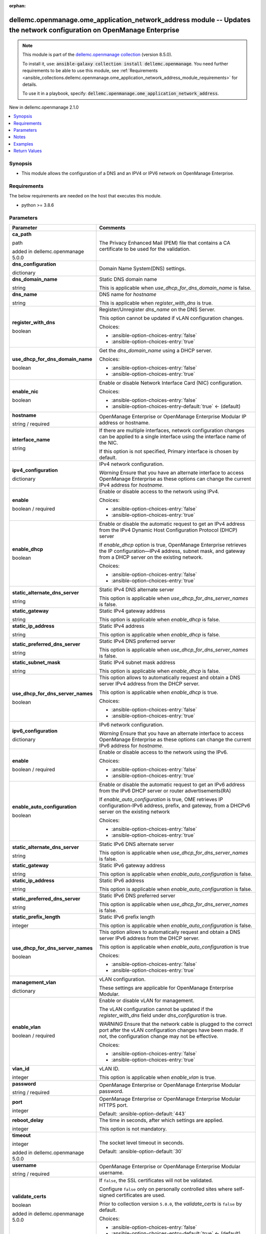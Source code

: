 
.. Document meta

:orphan:

.. |antsibull-internal-nbsp| unicode:: 0xA0
    :trim:

.. role:: ansible-attribute-support-label
.. role:: ansible-attribute-support-property
.. role:: ansible-attribute-support-full
.. role:: ansible-attribute-support-partial
.. role:: ansible-attribute-support-none
.. role:: ansible-attribute-support-na
.. role:: ansible-option-type
.. role:: ansible-option-elements
.. role:: ansible-option-required
.. role:: ansible-option-versionadded
.. role:: ansible-option-aliases
.. role:: ansible-option-choices
.. role:: ansible-option-choices-default-mark
.. role:: ansible-option-default-bold
.. role:: ansible-option-configuration
.. role:: ansible-option-returned-bold
.. role:: ansible-option-sample-bold

.. Anchors

.. _ansible_collections.dellemc.openmanage.ome_application_network_address_module:

.. Anchors: short name for ansible.builtin

.. Anchors: aliases



.. Title

dellemc.openmanage.ome_application_network_address module -- Updates the network configuration on OpenManage Enterprise
+++++++++++++++++++++++++++++++++++++++++++++++++++++++++++++++++++++++++++++++++++++++++++++++++++++++++++++++++++++++

.. Collection note

.. note::
    This module is part of the `dellemc.openmanage collection <https://galaxy.ansible.com/dellemc/openmanage>`_ (version 8.5.0).

    To install it, use: :code:`ansible-galaxy collection install dellemc.openmanage`.
    You need further requirements to be able to use this module,
    see :ref:`Requirements <ansible_collections.dellemc.openmanage.ome_application_network_address_module_requirements>` for details.

    To use it in a playbook, specify: :code:`dellemc.openmanage.ome_application_network_address`.

.. version_added

.. rst-class:: ansible-version-added

New in dellemc.openmanage 2.1.0

.. contents::
   :local:
   :depth: 1

.. Deprecated


Synopsis
--------

.. Description

- This module allows the configuration of a DNS and an IPV4 or IPV6 network on OpenManage Enterprise.


.. Aliases


.. Requirements

.. _ansible_collections.dellemc.openmanage.ome_application_network_address_module_requirements:

Requirements
------------
The below requirements are needed on the host that executes this module.

- python \>= 3.8.6






.. Options

Parameters
----------

.. rst-class:: ansible-option-table

.. list-table::
  :width: 100%
  :widths: auto
  :header-rows: 1

  * - Parameter
    - Comments

  * - .. raw:: html

        <div class="ansible-option-cell">
        <div class="ansibleOptionAnchor" id="parameter-ca_path"></div>

      .. _ansible_collections.dellemc.openmanage.ome_application_network_address_module__parameter-ca_path:

      .. rst-class:: ansible-option-title

      **ca_path**

      .. raw:: html

        <a class="ansibleOptionLink" href="#parameter-ca_path" title="Permalink to this option"></a>

      .. rst-class:: ansible-option-type-line

      :ansible-option-type:`path`

      :ansible-option-versionadded:`added in dellemc.openmanage 5.0.0`


      .. raw:: html

        </div>

    - .. raw:: html

        <div class="ansible-option-cell">

      The Privacy Enhanced Mail (PEM) file that contains a CA certificate to be used for the validation.


      .. raw:: html

        </div>

  * - .. raw:: html

        <div class="ansible-option-cell">
        <div class="ansibleOptionAnchor" id="parameter-dns_configuration"></div>

      .. _ansible_collections.dellemc.openmanage.ome_application_network_address_module__parameter-dns_configuration:

      .. rst-class:: ansible-option-title

      **dns_configuration**

      .. raw:: html

        <a class="ansibleOptionLink" href="#parameter-dns_configuration" title="Permalink to this option"></a>

      .. rst-class:: ansible-option-type-line

      :ansible-option-type:`dictionary`

      .. raw:: html

        </div>

    - .. raw:: html

        <div class="ansible-option-cell">

      Domain Name System(DNS) settings.


      .. raw:: html

        </div>
    
  * - .. raw:: html

        <div class="ansible-option-indent"></div><div class="ansible-option-cell">
        <div class="ansibleOptionAnchor" id="parameter-dns_configuration/dns_domain_name"></div>

      .. _ansible_collections.dellemc.openmanage.ome_application_network_address_module__parameter-dns_configuration/dns_domain_name:

      .. rst-class:: ansible-option-title

      **dns_domain_name**

      .. raw:: html

        <a class="ansibleOptionLink" href="#parameter-dns_configuration/dns_domain_name" title="Permalink to this option"></a>

      .. rst-class:: ansible-option-type-line

      :ansible-option-type:`string`

      .. raw:: html

        </div>

    - .. raw:: html

        <div class="ansible-option-indent-desc"></div><div class="ansible-option-cell">

      Static DNS domain name

      This is applicable when \ :emphasis:`use\_dhcp\_for\_dns\_domain\_name`\  is false.


      .. raw:: html

        </div>

  * - .. raw:: html

        <div class="ansible-option-indent"></div><div class="ansible-option-cell">
        <div class="ansibleOptionAnchor" id="parameter-dns_configuration/dns_name"></div>

      .. _ansible_collections.dellemc.openmanage.ome_application_network_address_module__parameter-dns_configuration/dns_name:

      .. rst-class:: ansible-option-title

      **dns_name**

      .. raw:: html

        <a class="ansibleOptionLink" href="#parameter-dns_configuration/dns_name" title="Permalink to this option"></a>

      .. rst-class:: ansible-option-type-line

      :ansible-option-type:`string`

      .. raw:: html

        </div>

    - .. raw:: html

        <div class="ansible-option-indent-desc"></div><div class="ansible-option-cell">

      DNS name for \ :emphasis:`hostname`\ 

      This is applicable when \ :emphasis:`register\_with\_dns`\  is true.


      .. raw:: html

        </div>

  * - .. raw:: html

        <div class="ansible-option-indent"></div><div class="ansible-option-cell">
        <div class="ansibleOptionAnchor" id="parameter-dns_configuration/register_with_dns"></div>

      .. _ansible_collections.dellemc.openmanage.ome_application_network_address_module__parameter-dns_configuration/register_with_dns:

      .. rst-class:: ansible-option-title

      **register_with_dns**

      .. raw:: html

        <a class="ansibleOptionLink" href="#parameter-dns_configuration/register_with_dns" title="Permalink to this option"></a>

      .. rst-class:: ansible-option-type-line

      :ansible-option-type:`boolean`

      .. raw:: html

        </div>

    - .. raw:: html

        <div class="ansible-option-indent-desc"></div><div class="ansible-option-cell">

      Register/Unregister \ :emphasis:`dns\_name`\  on the DNS Server.

      This option cannot be updated if vLAN configuration changes.


      .. rst-class:: ansible-option-line

      :ansible-option-choices:`Choices:`

      - :ansible-option-choices-entry:`false`
      - :ansible-option-choices-entry:`true`


      .. raw:: html

        </div>

  * - .. raw:: html

        <div class="ansible-option-indent"></div><div class="ansible-option-cell">
        <div class="ansibleOptionAnchor" id="parameter-dns_configuration/use_dhcp_for_dns_domain_name"></div>

      .. _ansible_collections.dellemc.openmanage.ome_application_network_address_module__parameter-dns_configuration/use_dhcp_for_dns_domain_name:

      .. rst-class:: ansible-option-title

      **use_dhcp_for_dns_domain_name**

      .. raw:: html

        <a class="ansibleOptionLink" href="#parameter-dns_configuration/use_dhcp_for_dns_domain_name" title="Permalink to this option"></a>

      .. rst-class:: ansible-option-type-line

      :ansible-option-type:`boolean`

      .. raw:: html

        </div>

    - .. raw:: html

        <div class="ansible-option-indent-desc"></div><div class="ansible-option-cell">

      Get the \ :emphasis:`dns\_domain\_name`\  using a DHCP server.


      .. rst-class:: ansible-option-line

      :ansible-option-choices:`Choices:`

      - :ansible-option-choices-entry:`false`
      - :ansible-option-choices-entry:`true`


      .. raw:: html

        </div>


  * - .. raw:: html

        <div class="ansible-option-cell">
        <div class="ansibleOptionAnchor" id="parameter-enable_nic"></div>

      .. _ansible_collections.dellemc.openmanage.ome_application_network_address_module__parameter-enable_nic:

      .. rst-class:: ansible-option-title

      **enable_nic**

      .. raw:: html

        <a class="ansibleOptionLink" href="#parameter-enable_nic" title="Permalink to this option"></a>

      .. rst-class:: ansible-option-type-line

      :ansible-option-type:`boolean`

      .. raw:: html

        </div>

    - .. raw:: html

        <div class="ansible-option-cell">

      Enable or disable Network Interface Card (NIC) configuration.


      .. rst-class:: ansible-option-line

      :ansible-option-choices:`Choices:`

      - :ansible-option-choices-entry:`false`
      - :ansible-option-choices-entry-default:`true` :ansible-option-choices-default-mark:`← (default)`


      .. raw:: html

        </div>

  * - .. raw:: html

        <div class="ansible-option-cell">
        <div class="ansibleOptionAnchor" id="parameter-hostname"></div>

      .. _ansible_collections.dellemc.openmanage.ome_application_network_address_module__parameter-hostname:

      .. rst-class:: ansible-option-title

      **hostname**

      .. raw:: html

        <a class="ansibleOptionLink" href="#parameter-hostname" title="Permalink to this option"></a>

      .. rst-class:: ansible-option-type-line

      :ansible-option-type:`string` / :ansible-option-required:`required`

      .. raw:: html

        </div>

    - .. raw:: html

        <div class="ansible-option-cell">

      OpenManage Enterprise or OpenManage Enterprise Modular IP address or hostname.


      .. raw:: html

        </div>

  * - .. raw:: html

        <div class="ansible-option-cell">
        <div class="ansibleOptionAnchor" id="parameter-interface_name"></div>

      .. _ansible_collections.dellemc.openmanage.ome_application_network_address_module__parameter-interface_name:

      .. rst-class:: ansible-option-title

      **interface_name**

      .. raw:: html

        <a class="ansibleOptionLink" href="#parameter-interface_name" title="Permalink to this option"></a>

      .. rst-class:: ansible-option-type-line

      :ansible-option-type:`string`

      .. raw:: html

        </div>

    - .. raw:: html

        <div class="ansible-option-cell">

      If there are multiple interfaces, network configuration changes can be applied to a single interface using the interface name of the NIC.

      If this option is not specified, Primary interface is chosen by default.


      .. raw:: html

        </div>

  * - .. raw:: html

        <div class="ansible-option-cell">
        <div class="ansibleOptionAnchor" id="parameter-ipv4_configuration"></div>

      .. _ansible_collections.dellemc.openmanage.ome_application_network_address_module__parameter-ipv4_configuration:

      .. rst-class:: ansible-option-title

      **ipv4_configuration**

      .. raw:: html

        <a class="ansibleOptionLink" href="#parameter-ipv4_configuration" title="Permalink to this option"></a>

      .. rst-class:: ansible-option-type-line

      :ansible-option-type:`dictionary`

      .. raw:: html

        </div>

    - .. raw:: html

        <div class="ansible-option-cell">

      IPv4 network configuration.

      \ :emphasis:`Warning`\  Ensure that you have an alternate interface to access OpenManage Enterprise as these options can change the current IPv4 address for \ :emphasis:`hostname`\ .


      .. raw:: html

        </div>
    
  * - .. raw:: html

        <div class="ansible-option-indent"></div><div class="ansible-option-cell">
        <div class="ansibleOptionAnchor" id="parameter-ipv4_configuration/enable"></div>

      .. _ansible_collections.dellemc.openmanage.ome_application_network_address_module__parameter-ipv4_configuration/enable:

      .. rst-class:: ansible-option-title

      **enable**

      .. raw:: html

        <a class="ansibleOptionLink" href="#parameter-ipv4_configuration/enable" title="Permalink to this option"></a>

      .. rst-class:: ansible-option-type-line

      :ansible-option-type:`boolean` / :ansible-option-required:`required`

      .. raw:: html

        </div>

    - .. raw:: html

        <div class="ansible-option-indent-desc"></div><div class="ansible-option-cell">

      Enable or disable access to the network using IPv4.


      .. rst-class:: ansible-option-line

      :ansible-option-choices:`Choices:`

      - :ansible-option-choices-entry:`false`
      - :ansible-option-choices-entry:`true`


      .. raw:: html

        </div>

  * - .. raw:: html

        <div class="ansible-option-indent"></div><div class="ansible-option-cell">
        <div class="ansibleOptionAnchor" id="parameter-ipv4_configuration/enable_dhcp"></div>

      .. _ansible_collections.dellemc.openmanage.ome_application_network_address_module__parameter-ipv4_configuration/enable_dhcp:

      .. rst-class:: ansible-option-title

      **enable_dhcp**

      .. raw:: html

        <a class="ansibleOptionLink" href="#parameter-ipv4_configuration/enable_dhcp" title="Permalink to this option"></a>

      .. rst-class:: ansible-option-type-line

      :ansible-option-type:`boolean`

      .. raw:: html

        </div>

    - .. raw:: html

        <div class="ansible-option-indent-desc"></div><div class="ansible-option-cell">

      Enable or disable the automatic request to get an IPv4 address from the IPv4 Dynamic Host Configuration Protocol (DHCP) server

      If \ :emphasis:`enable\_dhcp`\  option is true, OpenManage Enterprise retrieves the IP configuration—IPv4 address, subnet mask, and gateway from a DHCP server on the existing network.


      .. rst-class:: ansible-option-line

      :ansible-option-choices:`Choices:`

      - :ansible-option-choices-entry:`false`
      - :ansible-option-choices-entry:`true`


      .. raw:: html

        </div>

  * - .. raw:: html

        <div class="ansible-option-indent"></div><div class="ansible-option-cell">
        <div class="ansibleOptionAnchor" id="parameter-ipv4_configuration/static_alternate_dns_server"></div>

      .. _ansible_collections.dellemc.openmanage.ome_application_network_address_module__parameter-ipv4_configuration/static_alternate_dns_server:

      .. rst-class:: ansible-option-title

      **static_alternate_dns_server**

      .. raw:: html

        <a class="ansibleOptionLink" href="#parameter-ipv4_configuration/static_alternate_dns_server" title="Permalink to this option"></a>

      .. rst-class:: ansible-option-type-line

      :ansible-option-type:`string`

      .. raw:: html

        </div>

    - .. raw:: html

        <div class="ansible-option-indent-desc"></div><div class="ansible-option-cell">

      Static IPv4 DNS alternate server

      This option is applicable when \ :emphasis:`use\_dhcp\_for\_dns\_server\_names`\  is false.


      .. raw:: html

        </div>

  * - .. raw:: html

        <div class="ansible-option-indent"></div><div class="ansible-option-cell">
        <div class="ansibleOptionAnchor" id="parameter-ipv4_configuration/static_gateway"></div>

      .. _ansible_collections.dellemc.openmanage.ome_application_network_address_module__parameter-ipv4_configuration/static_gateway:

      .. rst-class:: ansible-option-title

      **static_gateway**

      .. raw:: html

        <a class="ansibleOptionLink" href="#parameter-ipv4_configuration/static_gateway" title="Permalink to this option"></a>

      .. rst-class:: ansible-option-type-line

      :ansible-option-type:`string`

      .. raw:: html

        </div>

    - .. raw:: html

        <div class="ansible-option-indent-desc"></div><div class="ansible-option-cell">

      Static IPv4 gateway address

      This option is applicable when \ :emphasis:`enable\_dhcp`\  is false.


      .. raw:: html

        </div>

  * - .. raw:: html

        <div class="ansible-option-indent"></div><div class="ansible-option-cell">
        <div class="ansibleOptionAnchor" id="parameter-ipv4_configuration/static_ip_address"></div>

      .. _ansible_collections.dellemc.openmanage.ome_application_network_address_module__parameter-ipv4_configuration/static_ip_address:

      .. rst-class:: ansible-option-title

      **static_ip_address**

      .. raw:: html

        <a class="ansibleOptionLink" href="#parameter-ipv4_configuration/static_ip_address" title="Permalink to this option"></a>

      .. rst-class:: ansible-option-type-line

      :ansible-option-type:`string`

      .. raw:: html

        </div>

    - .. raw:: html

        <div class="ansible-option-indent-desc"></div><div class="ansible-option-cell">

      Static IPv4 address

      This option is applicable when \ :emphasis:`enable\_dhcp`\  is false.


      .. raw:: html

        </div>

  * - .. raw:: html

        <div class="ansible-option-indent"></div><div class="ansible-option-cell">
        <div class="ansibleOptionAnchor" id="parameter-ipv4_configuration/static_preferred_dns_server"></div>

      .. _ansible_collections.dellemc.openmanage.ome_application_network_address_module__parameter-ipv4_configuration/static_preferred_dns_server:

      .. rst-class:: ansible-option-title

      **static_preferred_dns_server**

      .. raw:: html

        <a class="ansibleOptionLink" href="#parameter-ipv4_configuration/static_preferred_dns_server" title="Permalink to this option"></a>

      .. rst-class:: ansible-option-type-line

      :ansible-option-type:`string`

      .. raw:: html

        </div>

    - .. raw:: html

        <div class="ansible-option-indent-desc"></div><div class="ansible-option-cell">

      Static IPv4 DNS preferred server

      This option is applicable when \ :emphasis:`use\_dhcp\_for\_dns\_server\_names`\  is false.


      .. raw:: html

        </div>

  * - .. raw:: html

        <div class="ansible-option-indent"></div><div class="ansible-option-cell">
        <div class="ansibleOptionAnchor" id="parameter-ipv4_configuration/static_subnet_mask"></div>

      .. _ansible_collections.dellemc.openmanage.ome_application_network_address_module__parameter-ipv4_configuration/static_subnet_mask:

      .. rst-class:: ansible-option-title

      **static_subnet_mask**

      .. raw:: html

        <a class="ansibleOptionLink" href="#parameter-ipv4_configuration/static_subnet_mask" title="Permalink to this option"></a>

      .. rst-class:: ansible-option-type-line

      :ansible-option-type:`string`

      .. raw:: html

        </div>

    - .. raw:: html

        <div class="ansible-option-indent-desc"></div><div class="ansible-option-cell">

      Static IPv4 subnet mask address

      This option is applicable when \ :emphasis:`enable\_dhcp`\  is false.


      .. raw:: html

        </div>

  * - .. raw:: html

        <div class="ansible-option-indent"></div><div class="ansible-option-cell">
        <div class="ansibleOptionAnchor" id="parameter-ipv4_configuration/use_dhcp_for_dns_server_names"></div>

      .. _ansible_collections.dellemc.openmanage.ome_application_network_address_module__parameter-ipv4_configuration/use_dhcp_for_dns_server_names:

      .. rst-class:: ansible-option-title

      **use_dhcp_for_dns_server_names**

      .. raw:: html

        <a class="ansibleOptionLink" href="#parameter-ipv4_configuration/use_dhcp_for_dns_server_names" title="Permalink to this option"></a>

      .. rst-class:: ansible-option-type-line

      :ansible-option-type:`boolean`

      .. raw:: html

        </div>

    - .. raw:: html

        <div class="ansible-option-indent-desc"></div><div class="ansible-option-cell">

      This option allows to automatically request and obtain a DNS server IPv4 address from the DHCP server.

      This option is applicable when \ :emphasis:`enable\_dhcp`\  is true.


      .. rst-class:: ansible-option-line

      :ansible-option-choices:`Choices:`

      - :ansible-option-choices-entry:`false`
      - :ansible-option-choices-entry:`true`


      .. raw:: html

        </div>


  * - .. raw:: html

        <div class="ansible-option-cell">
        <div class="ansibleOptionAnchor" id="parameter-ipv6_configuration"></div>

      .. _ansible_collections.dellemc.openmanage.ome_application_network_address_module__parameter-ipv6_configuration:

      .. rst-class:: ansible-option-title

      **ipv6_configuration**

      .. raw:: html

        <a class="ansibleOptionLink" href="#parameter-ipv6_configuration" title="Permalink to this option"></a>

      .. rst-class:: ansible-option-type-line

      :ansible-option-type:`dictionary`

      .. raw:: html

        </div>

    - .. raw:: html

        <div class="ansible-option-cell">

      IPv6 network configuration.

      \ :emphasis:`Warning`\  Ensure that you have an alternate interface to access OpenManage Enterprise as these options can change the current IPv6 address for \ :emphasis:`hostname`\ .


      .. raw:: html

        </div>
    
  * - .. raw:: html

        <div class="ansible-option-indent"></div><div class="ansible-option-cell">
        <div class="ansibleOptionAnchor" id="parameter-ipv6_configuration/enable"></div>

      .. _ansible_collections.dellemc.openmanage.ome_application_network_address_module__parameter-ipv6_configuration/enable:

      .. rst-class:: ansible-option-title

      **enable**

      .. raw:: html

        <a class="ansibleOptionLink" href="#parameter-ipv6_configuration/enable" title="Permalink to this option"></a>

      .. rst-class:: ansible-option-type-line

      :ansible-option-type:`boolean` / :ansible-option-required:`required`

      .. raw:: html

        </div>

    - .. raw:: html

        <div class="ansible-option-indent-desc"></div><div class="ansible-option-cell">

      Enable or disable access to the network using the IPv6.


      .. rst-class:: ansible-option-line

      :ansible-option-choices:`Choices:`

      - :ansible-option-choices-entry:`false`
      - :ansible-option-choices-entry:`true`


      .. raw:: html

        </div>

  * - .. raw:: html

        <div class="ansible-option-indent"></div><div class="ansible-option-cell">
        <div class="ansibleOptionAnchor" id="parameter-ipv6_configuration/enable_auto_configuration"></div>

      .. _ansible_collections.dellemc.openmanage.ome_application_network_address_module__parameter-ipv6_configuration/enable_auto_configuration:

      .. rst-class:: ansible-option-title

      **enable_auto_configuration**

      .. raw:: html

        <a class="ansibleOptionLink" href="#parameter-ipv6_configuration/enable_auto_configuration" title="Permalink to this option"></a>

      .. rst-class:: ansible-option-type-line

      :ansible-option-type:`boolean`

      .. raw:: html

        </div>

    - .. raw:: html

        <div class="ansible-option-indent-desc"></div><div class="ansible-option-cell">

      Enable or disable the automatic request to get an IPv6 address from the IPv6 DHCP server or router advertisements(RA)

      If \ :emphasis:`enable\_auto\_configuration`\  is true, OME retrieves IP configuration-IPv6 address, prefix, and gateway, from a DHCPv6 server on the existing network


      .. rst-class:: ansible-option-line

      :ansible-option-choices:`Choices:`

      - :ansible-option-choices-entry:`false`
      - :ansible-option-choices-entry:`true`


      .. raw:: html

        </div>

  * - .. raw:: html

        <div class="ansible-option-indent"></div><div class="ansible-option-cell">
        <div class="ansibleOptionAnchor" id="parameter-ipv6_configuration/static_alternate_dns_server"></div>

      .. _ansible_collections.dellemc.openmanage.ome_application_network_address_module__parameter-ipv6_configuration/static_alternate_dns_server:

      .. rst-class:: ansible-option-title

      **static_alternate_dns_server**

      .. raw:: html

        <a class="ansibleOptionLink" href="#parameter-ipv6_configuration/static_alternate_dns_server" title="Permalink to this option"></a>

      .. rst-class:: ansible-option-type-line

      :ansible-option-type:`string`

      .. raw:: html

        </div>

    - .. raw:: html

        <div class="ansible-option-indent-desc"></div><div class="ansible-option-cell">

      Static IPv6 DNS alternate server

      This option is applicable when \ :emphasis:`use\_dhcp\_for\_dns\_server\_names`\  is false.


      .. raw:: html

        </div>

  * - .. raw:: html

        <div class="ansible-option-indent"></div><div class="ansible-option-cell">
        <div class="ansibleOptionAnchor" id="parameter-ipv6_configuration/static_gateway"></div>

      .. _ansible_collections.dellemc.openmanage.ome_application_network_address_module__parameter-ipv6_configuration/static_gateway:

      .. rst-class:: ansible-option-title

      **static_gateway**

      .. raw:: html

        <a class="ansibleOptionLink" href="#parameter-ipv6_configuration/static_gateway" title="Permalink to this option"></a>

      .. rst-class:: ansible-option-type-line

      :ansible-option-type:`string`

      .. raw:: html

        </div>

    - .. raw:: html

        <div class="ansible-option-indent-desc"></div><div class="ansible-option-cell">

      Static IPv6 gateway address

      This option is applicable when \ :emphasis:`enable\_auto\_configuration`\  is false.


      .. raw:: html

        </div>

  * - .. raw:: html

        <div class="ansible-option-indent"></div><div class="ansible-option-cell">
        <div class="ansibleOptionAnchor" id="parameter-ipv6_configuration/static_ip_address"></div>

      .. _ansible_collections.dellemc.openmanage.ome_application_network_address_module__parameter-ipv6_configuration/static_ip_address:

      .. rst-class:: ansible-option-title

      **static_ip_address**

      .. raw:: html

        <a class="ansibleOptionLink" href="#parameter-ipv6_configuration/static_ip_address" title="Permalink to this option"></a>

      .. rst-class:: ansible-option-type-line

      :ansible-option-type:`string`

      .. raw:: html

        </div>

    - .. raw:: html

        <div class="ansible-option-indent-desc"></div><div class="ansible-option-cell">

      Static IPv6 address

      This option is applicable when \ :emphasis:`enable\_auto\_configuration`\  is false.


      .. raw:: html

        </div>

  * - .. raw:: html

        <div class="ansible-option-indent"></div><div class="ansible-option-cell">
        <div class="ansibleOptionAnchor" id="parameter-ipv6_configuration/static_preferred_dns_server"></div>

      .. _ansible_collections.dellemc.openmanage.ome_application_network_address_module__parameter-ipv6_configuration/static_preferred_dns_server:

      .. rst-class:: ansible-option-title

      **static_preferred_dns_server**

      .. raw:: html

        <a class="ansibleOptionLink" href="#parameter-ipv6_configuration/static_preferred_dns_server" title="Permalink to this option"></a>

      .. rst-class:: ansible-option-type-line

      :ansible-option-type:`string`

      .. raw:: html

        </div>

    - .. raw:: html

        <div class="ansible-option-indent-desc"></div><div class="ansible-option-cell">

      Static IPv6 DNS preferred server

      This option is applicable when \ :emphasis:`use\_dhcp\_for\_dns\_server\_names`\  is false.


      .. raw:: html

        </div>

  * - .. raw:: html

        <div class="ansible-option-indent"></div><div class="ansible-option-cell">
        <div class="ansibleOptionAnchor" id="parameter-ipv6_configuration/static_prefix_length"></div>

      .. _ansible_collections.dellemc.openmanage.ome_application_network_address_module__parameter-ipv6_configuration/static_prefix_length:

      .. rst-class:: ansible-option-title

      **static_prefix_length**

      .. raw:: html

        <a class="ansibleOptionLink" href="#parameter-ipv6_configuration/static_prefix_length" title="Permalink to this option"></a>

      .. rst-class:: ansible-option-type-line

      :ansible-option-type:`integer`

      .. raw:: html

        </div>

    - .. raw:: html

        <div class="ansible-option-indent-desc"></div><div class="ansible-option-cell">

      Static IPv6 prefix length

      This option is applicable when \ :emphasis:`enable\_auto\_configuration`\  is false.


      .. raw:: html

        </div>

  * - .. raw:: html

        <div class="ansible-option-indent"></div><div class="ansible-option-cell">
        <div class="ansibleOptionAnchor" id="parameter-ipv6_configuration/use_dhcp_for_dns_server_names"></div>

      .. _ansible_collections.dellemc.openmanage.ome_application_network_address_module__parameter-ipv6_configuration/use_dhcp_for_dns_server_names:

      .. rst-class:: ansible-option-title

      **use_dhcp_for_dns_server_names**

      .. raw:: html

        <a class="ansibleOptionLink" href="#parameter-ipv6_configuration/use_dhcp_for_dns_server_names" title="Permalink to this option"></a>

      .. rst-class:: ansible-option-type-line

      :ansible-option-type:`boolean`

      .. raw:: html

        </div>

    - .. raw:: html

        <div class="ansible-option-indent-desc"></div><div class="ansible-option-cell">

      This option allows to automatically request and obtain a DNS server IPv6 address from the DHCP server.

      This option is applicable when \ :emphasis:`enable\_auto\_configuration`\  is true


      .. rst-class:: ansible-option-line

      :ansible-option-choices:`Choices:`

      - :ansible-option-choices-entry:`false`
      - :ansible-option-choices-entry:`true`


      .. raw:: html

        </div>


  * - .. raw:: html

        <div class="ansible-option-cell">
        <div class="ansibleOptionAnchor" id="parameter-management_vlan"></div>

      .. _ansible_collections.dellemc.openmanage.ome_application_network_address_module__parameter-management_vlan:

      .. rst-class:: ansible-option-title

      **management_vlan**

      .. raw:: html

        <a class="ansibleOptionLink" href="#parameter-management_vlan" title="Permalink to this option"></a>

      .. rst-class:: ansible-option-type-line

      :ansible-option-type:`dictionary`

      .. raw:: html

        </div>

    - .. raw:: html

        <div class="ansible-option-cell">

      vLAN configuration.

      These settings are applicable for OpenManage Enterprise Modular.


      .. raw:: html

        </div>
    
  * - .. raw:: html

        <div class="ansible-option-indent"></div><div class="ansible-option-cell">
        <div class="ansibleOptionAnchor" id="parameter-management_vlan/enable_vlan"></div>

      .. _ansible_collections.dellemc.openmanage.ome_application_network_address_module__parameter-management_vlan/enable_vlan:

      .. rst-class:: ansible-option-title

      **enable_vlan**

      .. raw:: html

        <a class="ansibleOptionLink" href="#parameter-management_vlan/enable_vlan" title="Permalink to this option"></a>

      .. rst-class:: ansible-option-type-line

      :ansible-option-type:`boolean` / :ansible-option-required:`required`

      .. raw:: html

        </div>

    - .. raw:: html

        <div class="ansible-option-indent-desc"></div><div class="ansible-option-cell">

      Enable or disable vLAN for management.

      The vLAN configuration cannot be updated if the \ :emphasis:`register\_with\_dns`\  field under \ :emphasis:`dns\_configuration`\  is true.

      \ :emphasis:`WARNING`\  Ensure that the network cable is plugged to the correct port after the vLAN configuration changes have been made. If not, the configuration change may not be effective.


      .. rst-class:: ansible-option-line

      :ansible-option-choices:`Choices:`

      - :ansible-option-choices-entry:`false`
      - :ansible-option-choices-entry:`true`


      .. raw:: html

        </div>

  * - .. raw:: html

        <div class="ansible-option-indent"></div><div class="ansible-option-cell">
        <div class="ansibleOptionAnchor" id="parameter-management_vlan/vlan_id"></div>

      .. _ansible_collections.dellemc.openmanage.ome_application_network_address_module__parameter-management_vlan/vlan_id:

      .. rst-class:: ansible-option-title

      **vlan_id**

      .. raw:: html

        <a class="ansibleOptionLink" href="#parameter-management_vlan/vlan_id" title="Permalink to this option"></a>

      .. rst-class:: ansible-option-type-line

      :ansible-option-type:`integer`

      .. raw:: html

        </div>

    - .. raw:: html

        <div class="ansible-option-indent-desc"></div><div class="ansible-option-cell">

      vLAN ID.

      This option is applicable when \ :emphasis:`enable\_vlan`\  is true.


      .. raw:: html

        </div>


  * - .. raw:: html

        <div class="ansible-option-cell">
        <div class="ansibleOptionAnchor" id="parameter-password"></div>

      .. _ansible_collections.dellemc.openmanage.ome_application_network_address_module__parameter-password:

      .. rst-class:: ansible-option-title

      **password**

      .. raw:: html

        <a class="ansibleOptionLink" href="#parameter-password" title="Permalink to this option"></a>

      .. rst-class:: ansible-option-type-line

      :ansible-option-type:`string` / :ansible-option-required:`required`

      .. raw:: html

        </div>

    - .. raw:: html

        <div class="ansible-option-cell">

      OpenManage Enterprise or OpenManage Enterprise Modular password.


      .. raw:: html

        </div>

  * - .. raw:: html

        <div class="ansible-option-cell">
        <div class="ansibleOptionAnchor" id="parameter-port"></div>

      .. _ansible_collections.dellemc.openmanage.ome_application_network_address_module__parameter-port:

      .. rst-class:: ansible-option-title

      **port**

      .. raw:: html

        <a class="ansibleOptionLink" href="#parameter-port" title="Permalink to this option"></a>

      .. rst-class:: ansible-option-type-line

      :ansible-option-type:`integer`

      .. raw:: html

        </div>

    - .. raw:: html

        <div class="ansible-option-cell">

      OpenManage Enterprise or OpenManage Enterprise Modular HTTPS port.


      .. rst-class:: ansible-option-line

      :ansible-option-default-bold:`Default:` :ansible-option-default:`443`

      .. raw:: html

        </div>

  * - .. raw:: html

        <div class="ansible-option-cell">
        <div class="ansibleOptionAnchor" id="parameter-reboot_delay"></div>

      .. _ansible_collections.dellemc.openmanage.ome_application_network_address_module__parameter-reboot_delay:

      .. rst-class:: ansible-option-title

      **reboot_delay**

      .. raw:: html

        <a class="ansibleOptionLink" href="#parameter-reboot_delay" title="Permalink to this option"></a>

      .. rst-class:: ansible-option-type-line

      :ansible-option-type:`integer`

      .. raw:: html

        </div>

    - .. raw:: html

        <div class="ansible-option-cell">

      The time in seconds, after which settings are applied.

      This option is not mandatory.


      .. raw:: html

        </div>

  * - .. raw:: html

        <div class="ansible-option-cell">
        <div class="ansibleOptionAnchor" id="parameter-timeout"></div>

      .. _ansible_collections.dellemc.openmanage.ome_application_network_address_module__parameter-timeout:

      .. rst-class:: ansible-option-title

      **timeout**

      .. raw:: html

        <a class="ansibleOptionLink" href="#parameter-timeout" title="Permalink to this option"></a>

      .. rst-class:: ansible-option-type-line

      :ansible-option-type:`integer`

      :ansible-option-versionadded:`added in dellemc.openmanage 5.0.0`


      .. raw:: html

        </div>

    - .. raw:: html

        <div class="ansible-option-cell">

      The socket level timeout in seconds.


      .. rst-class:: ansible-option-line

      :ansible-option-default-bold:`Default:` :ansible-option-default:`30`

      .. raw:: html

        </div>

  * - .. raw:: html

        <div class="ansible-option-cell">
        <div class="ansibleOptionAnchor" id="parameter-username"></div>

      .. _ansible_collections.dellemc.openmanage.ome_application_network_address_module__parameter-username:

      .. rst-class:: ansible-option-title

      **username**

      .. raw:: html

        <a class="ansibleOptionLink" href="#parameter-username" title="Permalink to this option"></a>

      .. rst-class:: ansible-option-type-line

      :ansible-option-type:`string` / :ansible-option-required:`required`

      .. raw:: html

        </div>

    - .. raw:: html

        <div class="ansible-option-cell">

      OpenManage Enterprise or OpenManage Enterprise Modular username.


      .. raw:: html

        </div>

  * - .. raw:: html

        <div class="ansible-option-cell">
        <div class="ansibleOptionAnchor" id="parameter-validate_certs"></div>

      .. _ansible_collections.dellemc.openmanage.ome_application_network_address_module__parameter-validate_certs:

      .. rst-class:: ansible-option-title

      **validate_certs**

      .. raw:: html

        <a class="ansibleOptionLink" href="#parameter-validate_certs" title="Permalink to this option"></a>

      .. rst-class:: ansible-option-type-line

      :ansible-option-type:`boolean`

      :ansible-option-versionadded:`added in dellemc.openmanage 5.0.0`


      .. raw:: html

        </div>

    - .. raw:: html

        <div class="ansible-option-cell">

      If \ :literal:`false`\ , the SSL certificates will not be validated.

      Configure \ :literal:`false`\  only on personally controlled sites where self-signed certificates are used.

      Prior to collection version \ :literal:`5.0.0`\ , the \ :emphasis:`validate\_certs`\  is \ :literal:`false`\  by default.


      .. rst-class:: ansible-option-line

      :ansible-option-choices:`Choices:`

      - :ansible-option-choices-entry:`false`
      - :ansible-option-choices-entry-default:`true` :ansible-option-choices-default-mark:`← (default)`


      .. raw:: html

        </div>


.. Attributes


.. Notes

Notes
-----

.. note::
   - The configuration changes can only be applied to one interface at a time.
   - The system management consoles might be unreachable for some time after the configuration changes are applied.
   - This module supports \ :literal:`check\_mode`\ .

.. Seealso


.. Examples

Examples
--------

.. code-block:: yaml+jinja

    
    ---
    - name: IPv4 network configuration for primary interface
      dellemc.openmanage.ome_application_network_address:
        hostname: "192.168.0.1"
        username: "username"
        password: "password"
        ca_path: "/path/to/ca_cert.pem"
        enable_nic: true
        ipv4_configuration:
          enable: true
          enable_dhcp: false
          static_ip_address: 192.168.0.2
          static_subnet_mask: 255.255.254.0
          static_gateway: 192.168.0.3
          use_dhcp_for_dns_server_names: false
          static_preferred_dns_server: 192.168.0.4
          static_alternate_dns_server: 192.168.0.5
        reboot_delay: 5

    - name: IPv6 network configuration for primary interface
      dellemc.openmanage.ome_application_network_address:
        hostname: "192.168.0.1"
        username: "username"
        password: "password"
        ca_path: "/path/to/ca_cert.pem"
        ipv6_configuration:
          enable: true
          enable_auto_configuration: true
          static_ip_address: 2626:f2f2:f081:9:1c1c:f1f1:4747:1
          static_prefix_length: 10
          static_gateway: 2626:f2f2:f081:9:1c1c:f1f1:4747:2
          use_dhcp_for_dns_server_names: true
          static_preferred_dns_server: 2626:f2f2:f081:9:1c1c:f1f1:4747:3
          static_alternate_dns_server: 2626:f2f2:f081:9:1c1c:f1f1:4747:4

    - name: Management vLAN configuration for primary interface
      dellemc.openmanage.ome_application_network_address:
        hostname: "192.168.0.1"
        username: "username"
        password: "password"
        ca_path: "/path/to/ca_cert.pem"
        management_vlan:
          enable_vlan: true
          vlan_id: 3344
        dns_configuration:
          register_with_dns: false
        reboot_delay: 1

    - name: DNS settings
      dellemc.openmanage.ome_application_network_address:
        hostname: "192.168.0.1"
        username: "username"
        password: "password"
        ca_path: "/path/to/ca_cert.pem"
        ipv4_configuration:
          enable: true
          use_dhcp_for_dns_server_names: false
          static_preferred_dns_server: 192.168.0.4
          static_alternate_dns_server: 192.168.0.5
        dns_configuration:
          register_with_dns: true
          use_dhcp_for_dns_domain_name: false
          dns_name: "MX-SVCTAG"
          dns_domain_name: "dnslocaldomain"

    - name: Disbale nic interface eth1
      dellemc.openmanage.ome_application_network_address:
        hostname: "192.168.0.1"
        username: "username"
        password: "password"
        ca_path: "/path/to/ca_cert.pem"
        enable_nic: false
        interface_name: eth1

    - name: Complete network settings for interface eth1
      dellemc.openmanage.ome_application_network_address:
        hostname: "192.168.0.1"
        username: "username"
        password: "password"
        ca_path: "/path/to/ca_cert.pem"
        enable_nic: true
        interface_name: eth1
        ipv4_configuration:
          enable: true
          enable_dhcp: false
          static_ip_address: 192.168.0.2
          static_subnet_mask: 255.255.254.0
          static_gateway: 192.168.0.3
          use_dhcp_for_dns_server_names: false
          static_preferred_dns_server: 192.168.0.4
          static_alternate_dns_server: 192.168.0.5
        ipv6_configuration:
          enable: true
          enable_auto_configuration: true
          static_ip_address: 2626:f2f2:f081:9:1c1c:f1f1:4747:1
          static_prefix_length: 10
          static_gateway: ffff::2607:f2b1:f081:9
          use_dhcp_for_dns_server_names: true
          static_preferred_dns_server: 2626:f2f2:f081:9:1c1c:f1f1:4747:3
          static_alternate_dns_server: 2626:f2f2:f081:9:1c1c:f1f1:4747:4
        dns_configuration:
          register_with_dns: true
          use_dhcp_for_dns_domain_name: false
          dns_name: "MX-SVCTAG"
          dns_domain_name: "dnslocaldomain"
        reboot_delay: 5




.. Facts


.. Return values

Return Values
-------------
Common return values are documented :ref:`here <common_return_values>`, the following are the fields unique to this module:

.. rst-class:: ansible-option-table

.. list-table::
  :width: 100%
  :widths: auto
  :header-rows: 1

  * - Key
    - Description

  * - .. raw:: html

        <div class="ansible-option-cell">
        <div class="ansibleOptionAnchor" id="return-error_info"></div>

      .. _ansible_collections.dellemc.openmanage.ome_application_network_address_module__return-error_info:

      .. rst-class:: ansible-option-title

      **error_info**

      .. raw:: html

        <a class="ansibleOptionLink" href="#return-error_info" title="Permalink to this return value"></a>

      .. rst-class:: ansible-option-type-line

      :ansible-option-type:`dictionary`

      .. raw:: html

        </div>

    - .. raw:: html

        <div class="ansible-option-cell">

      Details of the HTTP error.


      .. rst-class:: ansible-option-line

      :ansible-option-returned-bold:`Returned:` on HTTP error

      .. rst-class:: ansible-option-line
      .. rst-class:: ansible-option-sample

      :ansible-option-sample-bold:`Sample:` :ansible-rv-sample-value:`{"error": {"@Message.ExtendedInfo": [{"Message": "Unable to update the address configuration because a dependent field is missing for  Use DHCP for DNS Domain Name, Enable DHCP for ipv4 or Enable Autoconfig for ipv6 settings for valid configuration .", "MessageArgs": ["Use DHCP for DNS Domain Name, Enable DHCP for ipv4 or Enable Autoconfig for ipv6 settings for valid configuration"], "MessageId": "CAPP1304", "RelatedProperties": [], "Resolution": "Make sure that all dependent fields contain valid content and retry the operation.", "Severity": "Critical"}], "code": "Base.1.0.GeneralError", "message": "A general error has occurred. See ExtendedInfo for more information."}}`


      .. raw:: html

        </div>


  * - .. raw:: html

        <div class="ansible-option-cell">
        <div class="ansibleOptionAnchor" id="return-job_info"></div>

      .. _ansible_collections.dellemc.openmanage.ome_application_network_address_module__return-job_info:

      .. rst-class:: ansible-option-title

      **job_info**

      .. raw:: html

        <a class="ansibleOptionLink" href="#return-job_info" title="Permalink to this return value"></a>

      .. rst-class:: ansible-option-type-line

      :ansible-option-type:`dictionary`

      .. raw:: html

        </div>

    - .. raw:: html

        <div class="ansible-option-cell">

      Details of the job to update in case OME version is \>= 3.3.


      .. rst-class:: ansible-option-line

      :ansible-option-returned-bold:`Returned:` on success

      .. rst-class:: ansible-option-line
      .. rst-class:: ansible-option-sample

      :ansible-option-sample-bold:`Sample:` :ansible-rv-sample-value:`{"Builtin": false, "CreatedBy": "system", "Editable": true, "EndTime": null, "Id": 14902, "JobDescription": "Generic OME runtime task", "JobName": "OMERealtime\_Task", "JobStatus": {"Id": 2080, "Name": "New"}, "JobType": {"Id": 207, "Internal": true, "Name": "OMERealtime\_Task"}, "LastRun": null, "LastRunStatus": {"Id": 2080, "Name": "New"}, "NextRun": null, "Params": [{"JobId": 14902, "Key": "Nmcli\_Update", "Value": "{\\"interfaceName\\":\\"eth0\\",\\"profileName\\":\\"eth0\\",\\"enableNIC\\":true, \\"ipv4Configuration\\":{\\"enable\\":true,\\"enableDHCP\\":true,\\"staticIPAddress\\":\\"\\", \\"staticSubnetMask\\":\\"\\",\\"staticGateway\\":\\"\\",\\"useDHCPForDNSServerNames\\":true, \\"staticPreferredDNSServer\\":\\"\\",\\"staticAlternateDNSServer\\":\\"\\"}, \\"ipv6Configuration\\":{\\"enable\\":false,\\"enableAutoConfiguration\\":true,\\"staticIPAddress\\":\\"\\", \\"staticPrefixLength\\":0,\\"staticGateway\\":\\"\\",\\"useDHCPForDNSServerNames\\":false, \\"staticPreferredDNSServer\\":\\"\\",\\"staticAlternateDNSServer\\":\\"\\"}, \\"managementVLAN\\":{\\"enableVLAN\\":false,\\"id\\":0},\\"dnsConfiguration\\":{\\"registerWithDNS\\":false, \\"dnsName\\":\\"\\",\\"useDHCPForDNSDomainName\\":false,\\"dnsDomainName\\":\\"\\",\\"fqdndomainName\\":\\"\\", \\"ipv4CurrentPreferredDNSServer\\":\\"\\",\\"ipv4CurrentAlternateDNSServer\\":\\"\\", \\"ipv6CurrentPreferredDNSServer\\":\\"\\",\\"ipv6CurrentAlternateDNSServer\\":\\"\\"}, \\"currentSettings\\":{\\"ipv4Address\\":[],\\"ipv4Gateway\\":\\"\\",\\"ipv4Dns\\":[],\\"ipv4Domain\\":\\"\\", \\"ipv6Address\\":[],\\"ipv6LinkLocalAddress\\":\\"\\",\\"ipv6Gateway\\":\\"\\",\\"ipv6Dns\\":[], \\"ipv6Domain\\":\\"\\"},\\"delay\\":0,\\"primaryInterface\\":true,\\"modifiedConfigs\\":{}}"}], "Schedule": "startnow", "StartTime": null, "State": "Enabled", "Targets": [], "UpdatedBy": null, "Visible": true}`


      .. raw:: html

        </div>


  * - .. raw:: html

        <div class="ansible-option-cell">
        <div class="ansibleOptionAnchor" id="return-msg"></div>

      .. _ansible_collections.dellemc.openmanage.ome_application_network_address_module__return-msg:

      .. rst-class:: ansible-option-title

      **msg**

      .. raw:: html

        <a class="ansibleOptionLink" href="#return-msg" title="Permalink to this return value"></a>

      .. rst-class:: ansible-option-type-line

      :ansible-option-type:`string`

      .. raw:: html

        </div>

    - .. raw:: html

        <div class="ansible-option-cell">

      Overall status of the network address configuration change.


      .. rst-class:: ansible-option-line

      :ansible-option-returned-bold:`Returned:` always

      .. rst-class:: ansible-option-line
      .. rst-class:: ansible-option-sample

      :ansible-option-sample-bold:`Sample:` :ansible-rv-sample-value:`"Successfully updated network address configuration"`


      .. raw:: html

        </div>


  * - .. raw:: html

        <div class="ansible-option-cell">
        <div class="ansibleOptionAnchor" id="return-network_configuration"></div>

      .. _ansible_collections.dellemc.openmanage.ome_application_network_address_module__return-network_configuration:

      .. rst-class:: ansible-option-title

      **network_configuration**

      .. raw:: html

        <a class="ansibleOptionLink" href="#return-network_configuration" title="Permalink to this return value"></a>

      .. rst-class:: ansible-option-type-line

      :ansible-option-type:`dictionary`

      .. raw:: html

        </div>

    - .. raw:: html

        <div class="ansible-option-cell">

      Updated application network address configuration.


      .. rst-class:: ansible-option-line

      :ansible-option-returned-bold:`Returned:` on success

      .. rst-class:: ansible-option-line
      .. rst-class:: ansible-option-sample

      :ansible-option-sample-bold:`Sample:` :ansible-rv-sample-value:`{"Delay": 0, "DnsConfiguration": {"DnsDomainName": "", "DnsName": "MX-SVCTAG", "RegisterWithDNS": false, "UseDHCPForDNSDomainName": true}, "EnableNIC": true, "InterfaceName": "eth0", "Ipv4Configuration": {"Enable": true, "EnableDHCP": false, "StaticAlternateDNSServer": "", "StaticGateway": "192.168.0.2", "StaticIPAddress": "192.168.0.3", "StaticPreferredDNSServer": "192.168.0.4", "StaticSubnetMask": "255.255.254.0", "UseDHCPForDNSServerNames": false}, "Ipv6Configuration": {"Enable": true, "EnableAutoConfiguration": true, "StaticAlternateDNSServer": "", "StaticGateway": "", "StaticIPAddress": "", "StaticPreferredDNSServer": "", "StaticPrefixLength": 0, "UseDHCPForDNSServerNames": true}, "ManagementVLAN": {"EnableVLAN": false, "Id": 1}, "PrimaryInterface": true}`


      .. raw:: html

        </div>



..  Status (Presently only deprecated)


.. Authors

Authors
~~~~~~~

- Jagadeesh N V(@jagadeeshnv)



.. Extra links

Collection links
~~~~~~~~~~~~~~~~

.. raw:: html

  <p class="ansible-links">
    <a href="https://github.com/dell/dellemc-openmanage-ansible-modules/issues" aria-role="button" target="_blank" rel="noopener external">Issue Tracker</a>
    <a href="https://github.com/dell/dellemc-openmanage-ansible-modules" aria-role="button" target="_blank" rel="noopener external">Homepage</a>
    <a href="https://github.com/dell/dellemc-openmanage-ansible-modules/tree/collections" aria-role="button" target="_blank" rel="noopener external">Repository (Sources)</a>
  </p>

.. Parsing errors

